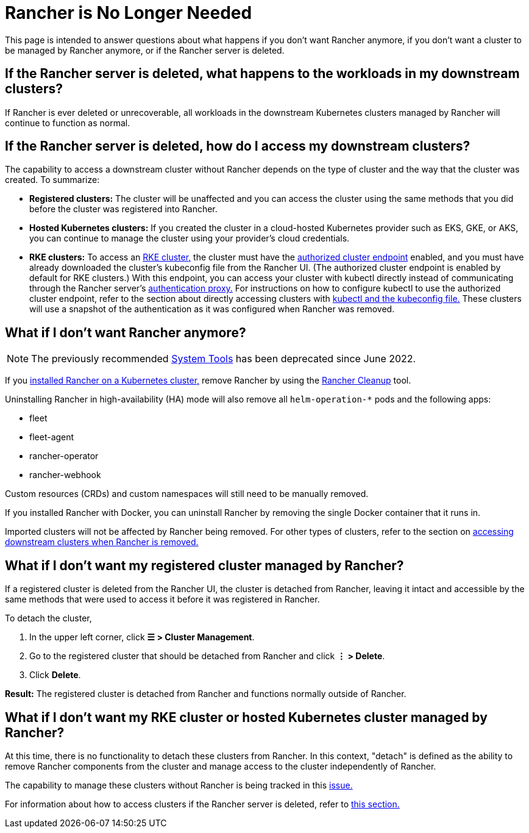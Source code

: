 = Rancher is No Longer Needed

This page is intended to answer questions about what happens if you don't want Rancher anymore, if you don't want a cluster to be managed by Rancher anymore, or if the Rancher server is deleted.

== If the Rancher server is deleted, what happens to the workloads in my downstream clusters?

If Rancher is ever deleted or unrecoverable, all workloads in the downstream Kubernetes clusters managed by Rancher will continue to function as normal.

== If the Rancher server is deleted, how do I access my downstream clusters?

The capability to access a downstream cluster without Rancher depends on the type of cluster and the way that the cluster was created. To summarize:

* *Registered clusters:* The cluster will be unaffected and you can access the cluster using the same methods that you did before the cluster was registered into Rancher.
* *Hosted Kubernetes clusters:* If you created the cluster in a cloud-hosted Kubernetes provider such as EKS, GKE, or AKS, you can continue to manage the cluster using your provider's cloud credentials.
* *RKE clusters:* To access an xref:../cluster-deployment/launch-kubernetes-with-rancher.adoc[RKE cluster,] the cluster must have the xref:../about-rancher/architecture/communicating-with-downstream-clusters.adoc#_4_authorized_cluster_endpoint[authorized cluster endpoint] enabled, and you must have already downloaded the cluster's kubeconfig file from the Rancher UI. (The authorized cluster endpoint is enabled by default for RKE clusters.) With this endpoint, you can access your cluster with kubectl directly instead of communicating through the Rancher server's xref:../about-rancher/architecture/communicating-with-downstream-clusters.adoc#_1_the_authentication_proxy[authentication proxy.] For instructions on how to configure kubectl to use the authorized cluster endpoint, refer to the section about directly accessing clusters with xref:../cluster-admin/manage-clusters/access-clusters/use-kubectl-and-kubeconfig.adoc#_authenticating_directly_with_a_downstream_cluster[kubectl and the kubeconfig file.] These clusters will use a snapshot of the authentication as it was configured when Rancher was removed.

== What if I don't want Rancher anymore?

[NOTE]
====

The previously recommended xref:../reference-guides/system-tools.adoc[System Tools] has been deprecated since June 2022.
====


If you xref:../installation-and-upgrade/install-rancher.adoc[installed Rancher on a Kubernetes cluster,] remove Rancher by using the https://github.com/rancher/rancher-cleanup[Rancher Cleanup] tool.

Uninstalling Rancher in high-availability (HA) mode will also remove all `helm-operation-*` pods and the following apps:

* fleet
* fleet-agent
* rancher-operator
* rancher-webhook

Custom resources (CRDs) and custom namespaces will still need to be manually removed.

If you installed Rancher with Docker, you can uninstall Rancher by removing the single Docker container that it runs in.

Imported clusters will not be affected by Rancher being removed. For other types of clusters, refer to the section on <<_if_the_rancher_server_is_deleted_how_do_i_access_my_downstream_clusters,accessing downstream clusters when Rancher is removed.>>

== What if I don't want my registered cluster managed by Rancher?

If a registered cluster is deleted from the Rancher UI, the cluster is detached from Rancher, leaving it intact and accessible by the same methods that were used to access it before it was registered in Rancher.

To detach the cluster,

. In the upper left corner, click *☰ > Cluster Management*.
. Go to the registered cluster that should be detached from Rancher and click *⋮ > Delete*.
. Click *Delete*.

*Result:* The registered cluster is detached from Rancher and functions normally outside of Rancher.

== What if I don't want my RKE cluster or hosted Kubernetes cluster managed by Rancher?

At this time, there is no functionality to detach these clusters from Rancher. In this context, "detach" is defined as the ability to remove Rancher components from the cluster and manage access to the cluster independently of Rancher.

The capability to manage these clusters without Rancher is being tracked in this https://github.com/rancher/rancher/issues/25234[issue.]

For information about how to access clusters if the Rancher server is deleted, refer to <<_if_the_rancher_server_is_deleted_how_do_i_access_my_downstream_clusters,this section.>>

